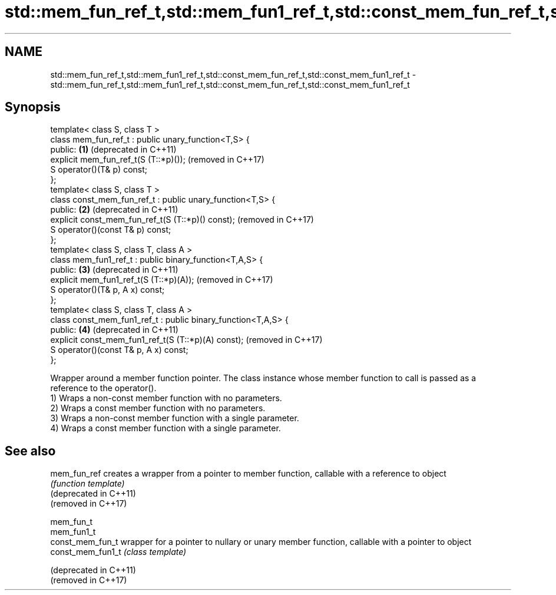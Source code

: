 .TH std::mem_fun_ref_t,std::mem_fun1_ref_t,std::const_mem_fun_ref_t,std::const_mem_fun1_ref_t 3 "2020.03.24" "http://cppreference.com" "C++ Standard Libary"
.SH NAME
std::mem_fun_ref_t,std::mem_fun1_ref_t,std::const_mem_fun_ref_t,std::const_mem_fun1_ref_t \- std::mem_fun_ref_t,std::mem_fun1_ref_t,std::const_mem_fun_ref_t,std::const_mem_fun1_ref_t

.SH Synopsis

  template< class S, class T >
  class mem_fun_ref_t : public unary_function<T,S> {
  public:                                                      \fB(1)\fP (deprecated in C++11)
  explicit mem_fun_ref_t(S (T::*p)());                             (removed in C++17)
  S operator()(T& p) const;
  };
  template< class S, class T >
  class const_mem_fun_ref_t : public unary_function<T,S> {
  public:                                                      \fB(2)\fP (deprecated in C++11)
  explicit const_mem_fun_ref_t(S (T::*p)() const);                 (removed in C++17)
  S operator()(const T& p) const;
  };
  template< class S, class T, class A >
  class mem_fun1_ref_t : public binary_function<T,A,S> {
  public:                                                      \fB(3)\fP (deprecated in C++11)
  explicit mem_fun1_ref_t(S (T::*p)(A));                           (removed in C++17)
  S operator()(T& p, A x) const;
  };
  template< class S, class T, class A >
  class const_mem_fun1_ref_t : public binary_function<T,A,S> {
  public:                                                      \fB(4)\fP (deprecated in C++11)
  explicit const_mem_fun1_ref_t(S (T::*p)(A) const);               (removed in C++17)
  S operator()(const T& p, A x) const;
  };

  Wrapper around a member function pointer. The class instance whose member function to call is passed as a reference to the operator().
  1) Wraps a non-const member function with no parameters.
  2) Wraps a const member function with no parameters.
  3) Wraps a non-const member function with a single parameter.
  4) Wraps a const member function with a single parameter.

.SH See also



  mem_fun_ref           creates a wrapper from a pointer to member function, callable with a reference to object
                        \fI(function template)\fP
  (deprecated in C++11)
  (removed in C++17)

  mem_fun_t
  mem_fun1_t
  const_mem_fun_t       wrapper for a pointer to nullary or unary member function, callable with a pointer to object
  const_mem_fun1_t      \fI(class template)\fP

  (deprecated in C++11)
  (removed in C++17)




